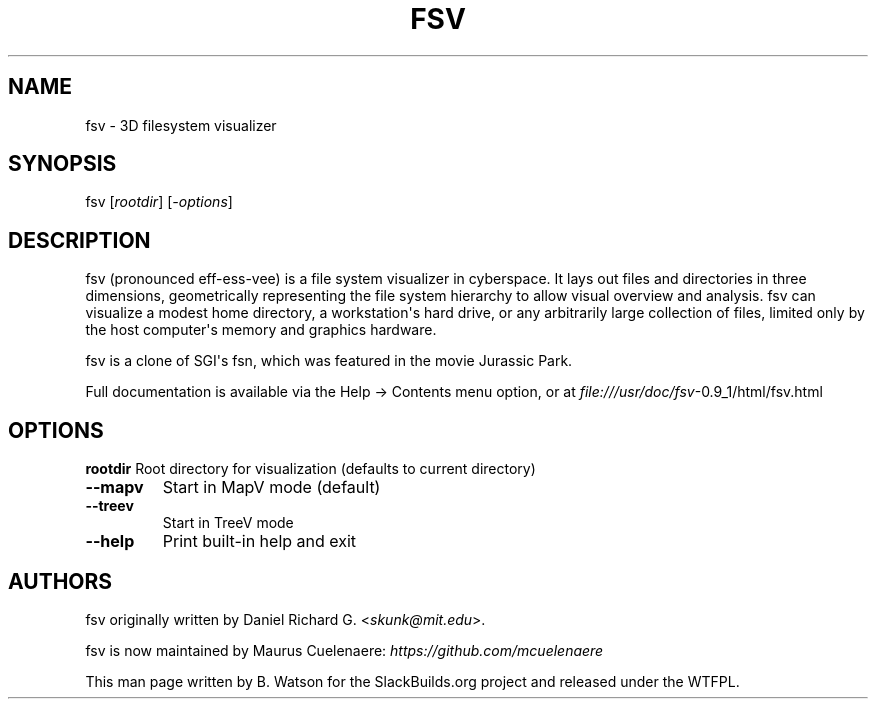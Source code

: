 .\" Man page generated from reStructuredText.
.
.TH FSV 1 "2015-07-22" "0.9_1" "SlackBuilds.org"
.SH NAME
fsv \- 3D filesystem visualizer
.
.nr rst2man-indent-level 0
.
.de1 rstReportMargin
\\$1 \\n[an-margin]
level \\n[rst2man-indent-level]
level margin: \\n[rst2man-indent\\n[rst2man-indent-level]]
-
\\n[rst2man-indent0]
\\n[rst2man-indent1]
\\n[rst2man-indent2]
..
.de1 INDENT
.\" .rstReportMargin pre:
. RS \\$1
. nr rst2man-indent\\n[rst2man-indent-level] \\n[an-margin]
. nr rst2man-indent-level +1
.\" .rstReportMargin post:
..
.de UNINDENT
. RE
.\" indent \\n[an-margin]
.\" old: \\n[rst2man-indent\\n[rst2man-indent-level]]
.nr rst2man-indent-level -1
.\" new: \\n[rst2man-indent\\n[rst2man-indent-level]]
.in \\n[rst2man-indent\\n[rst2man-indent-level]]u
..
.\" RST source for fsv(1) man page. Convert with:
.
.\" rst2man.py fsv.rst > fsv.1
.
.\" rst2man.py comes from the SBo development/docutils package.
.
.SH SYNOPSIS
.sp
fsv [\fIrootdir\fP] [\fI\-options\fP]
.SH DESCRIPTION
.sp
fsv (pronounced eff\-ess\-vee) is a file system visualizer in cyberspace. It
lays out files and directories in three dimensions, geometrically
representing the file system hierarchy to allow visual overview and
analysis. fsv can visualize a modest home directory, a workstation\(aqs
hard drive, or any arbitrarily large collection of files, limited only
by the host computer\(aqs memory and graphics hardware.
.sp
fsv is a clone of SGI\(aqs fsn, which was featured in the movie Jurassic Park.
.sp
Full documentation is available via the Help \-> Contents menu option, or
at \fI\%file:///usr/doc/fsv\fP\-0.9_1/html/fsv.html
.SH OPTIONS
.sp
\fBrootdir\fP    Root directory for visualization (defaults to current directory)
.INDENT 0.0
.TP
.B \-\-mapv
Start in MapV mode (default)
.TP
.B \-\-treev
Start in TreeV mode
.TP
.B \-\-help
Print built\-in help and exit
.UNINDENT
.SH AUTHORS
.sp
fsv originally written by Daniel Richard G. <\fI\%skunk@mit.edu\fP>.
.sp
fsv is now maintained by Maurus Cuelenaere: \fI\%https://github.com/mcuelenaere\fP
.sp
This man page written by B. Watson for the SlackBuilds.org project and
released under the WTFPL.
.\" Generated by docutils manpage writer.
.

